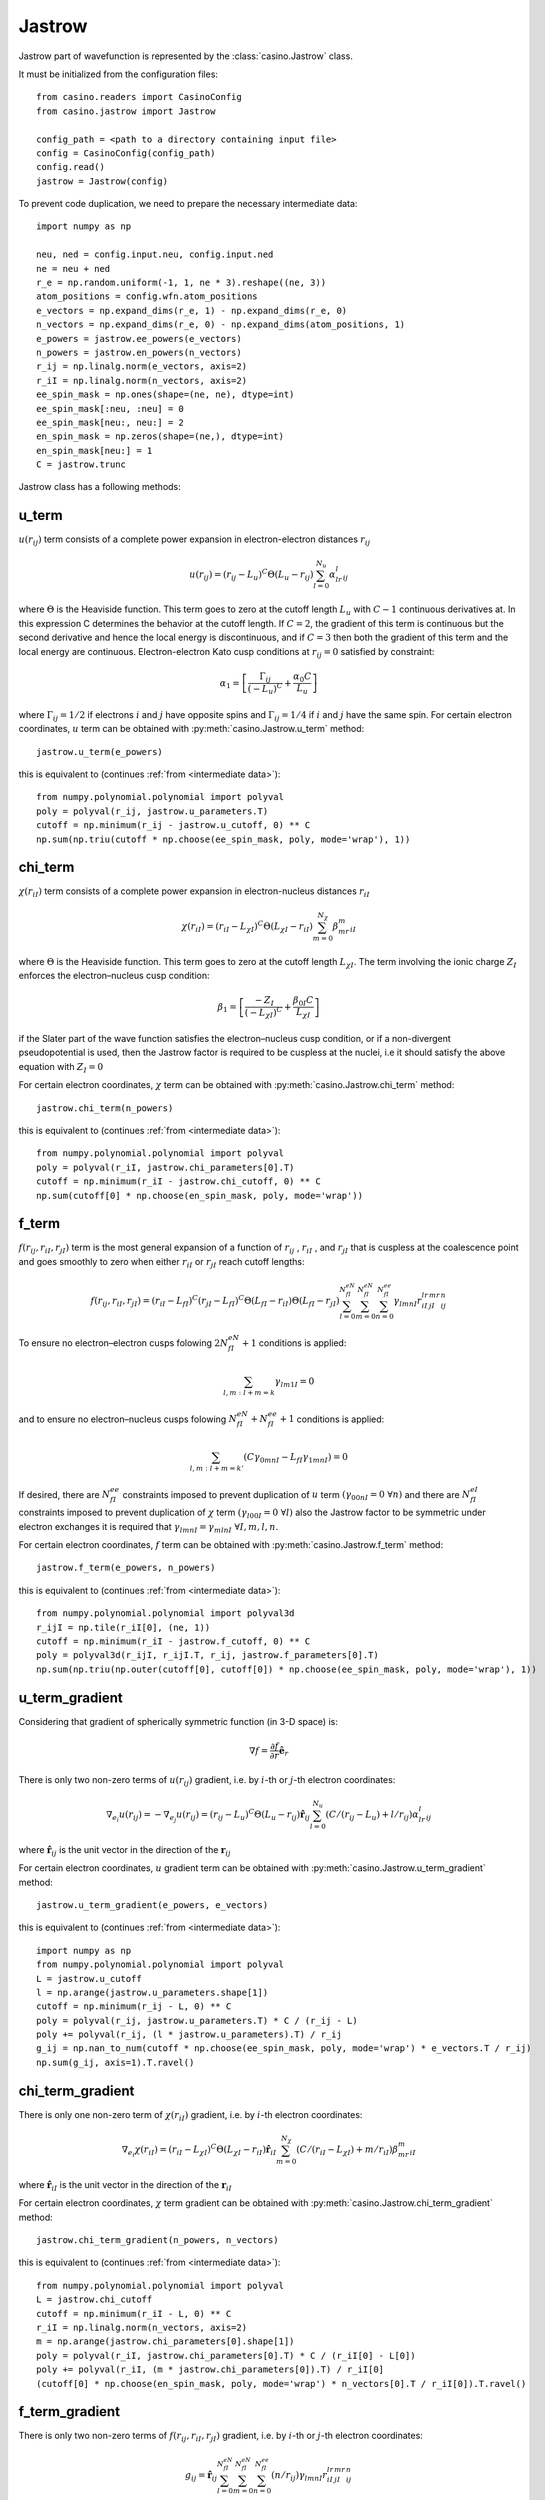 .. _jastrow:

Jastrow
=======

Jastrow part of wavefunction is represented by the :class:`casino.Jastrow` class.

It must be initialized from the configuration files::

    from casino.readers import CasinoConfig
    from casino.jastrow import Jastrow

    config_path = <path to a directory containing input file>
    config = CasinoConfig(config_path)
    config.read()
    jastrow = Jastrow(config)

.. _intermediate data:

To prevent code duplication, we need to prepare the necessary intermediate data::

    import numpy as np

    neu, ned = config.input.neu, config.input.ned
    ne = neu + ned
    r_e = np.random.uniform(-1, 1, ne * 3).reshape((ne, 3))
    atom_positions = config.wfn.atom_positions
    e_vectors = np.expand_dims(r_e, 1) - np.expand_dims(r_e, 0)
    n_vectors = np.expand_dims(r_e, 0) - np.expand_dims(atom_positions, 1)
    e_powers = jastrow.ee_powers(e_vectors)
    n_powers = jastrow.en_powers(n_vectors)
    r_ij = np.linalg.norm(e_vectors, axis=2)
    r_iI = np.linalg.norm(n_vectors, axis=2)
    ee_spin_mask = np.ones(shape=(ne, ne), dtype=int)
    ee_spin_mask[:neu, :neu] = 0
    ee_spin_mask[neu:, neu:] = 2
    en_spin_mask = np.zeros(shape=(ne,), dtype=int)
    en_spin_mask[neu:] = 1
    C = jastrow.trunc


Jastrow class has a following methods:

u_term
------

:math:`u(r_{ij})` term consists of a complete power expansion in electron-electron distances :math:`r_{ij}`

.. math::

    u(r_{ij}) = (r_{ij} - L_u)^C\Theta(L_u - r_{ij})\sum_{l=0}^{N_u}\alpha_lr^l_{ij}

where :math:`\Theta` is the Heaviside function. This term goes to zero at the cutoff length :math:`L_u` with :math:`C - 1` continuous derivatives at.
In this expression C determines the behavior at the cutoff length. If :math:`C = 2`, the gradient of this term is continuous but the second derivative
and hence the local energy is discontinuous, and if :math:`C = 3` then both the gradient of this term and the local energy are continuous.
Electron-electron Kato cusp conditions at :math:`r_{ij} = 0` satisfied by constraint:

.. math::

    \alpha_1 = \left[\frac{\Gamma_{ij}}{(-L_u)^C} + \frac{\alpha_0C}{L_u}\right]

where :math:`\Gamma_{ij} = 1/2` if electrons :math:`i` and :math:`j` have opposite spins and :math:`\Gamma_{ij} = 1/4` if :math:`i` and :math:`j` have
the same spin.
For certain electron coordinates, :math:`u` term can be obtained with :py:meth:`casino.Jastrow.u_term` method::

    jastrow.u_term(e_powers)

this is equivalent to (continues :ref:`from <intermediate data>`)::

    from numpy.polynomial.polynomial import polyval
    poly = polyval(r_ij, jastrow.u_parameters.T)
    cutoff = np.minimum(r_ij - jastrow.u_cutoff, 0) ** C
    np.sum(np.triu(cutoff * np.choose(ee_spin_mask, poly, mode='wrap'), 1))


chi_term
--------

:math:`\chi(r_{iI})` term consists of a complete power expansion in electron-nucleus distances :math:`r_{iI}`

.. math::

    \chi(r_{iI}) = (r_{iI} - L_{\chi I})^C\Theta(L_{\chi I} - r_{iI})\sum_{m=0}^{N_\chi}\beta_mr^m_{iI}

where :math:`\Theta` is the Heaviside function. This term goes to zero at the cutoff length :math:`L_{\chi I}`.
The term involving the ionic charge :math:`Z_I` enforces the electron–nucleus cusp condition:

.. math::

    \beta_1 = \left[\frac{-Z_I}{(-L_{\chi I})^C} + \frac{\beta_{0I}C}{L_{\chi I}}\right]

if the Slater part of the wave function satisfies the electron–nucleus cusp condition, or if a non-divergent
pseudopotential is used, then the Jastrow factor is required to be cuspless at the nuclei, i.e it should satisfy
the above equation with :math:`Z_I = 0`

For certain electron coordinates, :math:`\chi` term can be obtained with :py:meth:`casino.Jastrow.chi_term` method::

    jastrow.chi_term(n_powers)

this is equivalent to (continues :ref:`from <intermediate data>`)::

    from numpy.polynomial.polynomial import polyval
    poly = polyval(r_iI, jastrow.chi_parameters[0].T)
    cutoff = np.minimum(r_iI - jastrow.chi_cutoff, 0) ** C
    np.sum(cutoff[0] * np.choose(en_spin_mask, poly, mode='wrap'))


f_term
------

:math:`f(r_{ij}, r_{iI}, r_{jI})` term is the most general expansion of a function of :math:`r_{ij}` , :math:`r_{iI}` , and :math:`r_{jI}`
that is cuspless at the coalescence point and goes smoothly to zero when either :math:`r_{iI}` or :math:`r_{jI}` reach cutoff lengths:

.. math::

    f(r_{ij}, r_{iI}, r_{jI}) = (r_{iI} - L_{fI})^C(r_{jI} - L_{fI})^C \Theta(L_{fI} - r_{iI})\Theta(L_{fI} - r_{jI})
    \sum_{l=0}^{N_{fI}^{eN}}\sum_{m=0}^{N_{fI}^{eN}}\sum_{n=0}^{N_{fI}^{ee}}\gamma_{lmnI}r_{iI}^lr_{jI}^mr_{ij}^n

To ensure no electron–electron cusps folowing :math:`2N_{fI}^{eN} + 1` conditions is applied:

.. math::

    \sum_{l,m \ : \ l+m=k}\gamma_{lm1I} = 0

and to ensure no electron–nucleus cusps folowing :math:`N_{fI}^{eN} + N_{fI}^{ee} + 1` conditions is applied:

.. math::

    \sum_{l,m \ : \ l+m=k'}(C\gamma_{0mnI} - L_{fI}\gamma_{1mnI}) = 0

If desired, there are :math:`N_{fI}^{ee}` constraints imposed to prevent duplication of :math:`u` term :math:`(γ_{00nI} = 0 \ \forall n)`
and there are :math:`N_{fI}^{eI}` constraints imposed to prevent duplication of :math:`\chi` term :math:`(γ_{l00I} = 0 \ \forall l)`
also the Jastrow factor to be symmetric under electron exchanges it is required that :math:`\gamma_{lmnI} = \gamma_{mlnI} \ \forall I, m, l, n`.

For certain electron coordinates, :math:`f` term can be obtained with :py:meth:`casino.Jastrow.f_term` method::

    jastrow.f_term(e_powers, n_powers)

this is equivalent to (continues :ref:`from <intermediate data>`)::

    from numpy.polynomial.polynomial import polyval3d
    r_ijI = np.tile(r_iI[0], (ne, 1))
    cutoff = np.minimum(r_iI - jastrow.f_cutoff, 0) ** C
    poly = polyval3d(r_ijI, r_ijI.T, r_ij, jastrow.f_parameters[0].T)
    np.sum(np.triu(np.outer(cutoff[0], cutoff[0]) * np.choose(ee_spin_mask, poly, mode='wrap'), 1))


u_term_gradient
---------------

Considering that gradient of spherically symmetric function (in 3-D space) is:

.. math::

    \nabla f =  \frac{\partial{f}}{\partial{r}} \mathbf{\hat e}_r

There is only two non-zero terms of :math:`u(r_{ij})` gradient, i.e. by :math:`i`-th or :math:`j`-th electron coordinates:

.. math::

    \nabla_{e_i} u(r_{ij}) = -\nabla_{e_j} u(r_{ij}) = (r_{ij} - L_u)^C\Theta(L_u - r_{ij})\mathbf{\hat r}_{ij}\sum_{l=0}^{N_u}(C/(r_{ij} - L_u) + l/r_{ij})\alpha_lr^l_{ij}

where :math:`\mathbf{\hat r}_{ij}` is the unit vector in the direction of the :math:`\mathbf{r}_{ij}`

For certain electron coordinates, :math:`u` gradient term can be obtained with :py:meth:`casino.Jastrow.u_term_gradient` method::

    jastrow.u_term_gradient(e_powers, e_vectors)

this is equivalent to (continues :ref:`from <intermediate data>`)::

    import numpy as np
    from numpy.polynomial.polynomial import polyval
    L = jastrow.u_cutoff
    l = np.arange(jastrow.u_parameters.shape[1])
    cutoff = np.minimum(r_ij - L, 0) ** C
    poly = polyval(r_ij, jastrow.u_parameters.T) * C / (r_ij - L)
    poly += polyval(r_ij, (l * jastrow.u_parameters).T) / r_ij
    g_ij = np.nan_to_num(cutoff * np.choose(ee_spin_mask, poly, mode='wrap') * e_vectors.T / r_ij)
    np.sum(g_ij, axis=1).T.ravel()


chi_term_gradient
-----------------

There is only one non-zero term of :math:`\chi(r_{iI})` gradient, i.e. by :math:`i`-th electron coordinates:

.. math::

    \nabla_{e_i} \chi(r_{iI}) = (r_{iI} - L_{\chi I})^C\Theta(L_{\chi I} - r_{iI})\mathbf{\hat r}_{iI}\sum_{m=0}^{N_\chi}(C/(r_{iI} - L_{\chi I}) + m/r_{iI})\beta_mr^m_{iI}

where :math:`\mathbf{\hat r}_{iI}` is the unit vector in the direction of the :math:`\mathbf{r}_{iI}`

For certain electron coordinates, :math:`\chi` term gradient can be obtained with :py:meth:`casino.Jastrow.chi_term_gradient` method::

    jastrow.chi_term_gradient(n_powers, n_vectors)

this is equivalent to (continues :ref:`from <intermediate data>`)::

    from numpy.polynomial.polynomial import polyval
    L = jastrow.chi_cutoff
    cutoff = np.minimum(r_iI - L, 0) ** C
    r_iI = np.linalg.norm(n_vectors, axis=2)
    m = np.arange(jastrow.chi_parameters[0].shape[1])
    poly = polyval(r_iI, jastrow.chi_parameters[0].T) * C / (r_iI[0] - L[0])
    poly += polyval(r_iI, (m * jastrow.chi_parameters[0]).T) / r_iI[0]
    (cutoff[0] * np.choose(en_spin_mask, poly, mode='wrap') * n_vectors[0].T / r_iI[0]).T.ravel()


f_term_gradient
---------------

There is only two non-zero terms of :math:`f(r_{ij}, r_{iI}, r_{jI})` gradient, i.e. by :math:`i`-th or :math:`j`-th electron coordinates:

.. math::

    g_{ij} =  \mathbf{\hat r}_{ij} \sum_{l=0}^{N_{fI}^{eN}}\sum_{m=0}^{N_{fI}^{eN}}\sum_{n=0}^{N_{fI}^{ee}}(n/r_{ij})\gamma_{lmnI}r_{iI}^lr_{jI}^mr_{ij}^n

.. math::

    g_{iI} = \mathbf{\hat r}_{iI} \sum_{l=0}^{N_{fI}^{eN}}\sum_{m=0}^{N_{fI}^{eN}}\sum_{n=0}^{N_{fI}^{ee}}(C/(r_{iI} - L_{fI}) + l / r_{iI})\gamma_{lmnI}r_{iI}^lr_{jI}^mr_{ij}^n

.. math::

    g_{jI} = \mathbf{\hat r}_{jI} \sum_{l=0}^{N_{fI}^{eN}}\sum_{m=0}^{N_{fI}^{eN}}\sum_{n=0}^{N_{fI}^{ee}}(C/(r_{jI} - L_{fI}) + m / r_{jI})\gamma_{lmnI}r_{iI}^lr_{jI}^mr_{ij}^n

.. math::

    \nabla_{e_i} f(r_{ij}, r_{iI}, r_{jI}) = (r_{iI} - L_{fI})^C(r_{jI} - L_{fI})^C \Theta(L_{fI} - r_{iI})\Theta(L_{fI} - r_{jI})(g_{iI} + g_{ij})

.. math::

    \nabla_{e_j} f(r_{ij}, r_{iI}, r_{jI}) = (r_{iI} - L_{fI})^C(r_{jI} - L_{fI})^C \Theta(L_{fI} - r_{iI})\Theta(L_{fI} - r_{jI})(g_{jI} - g_{ij})

For certain electron coordinates, :math:`f` term gradient can be obtained with :py:meth:`casino.Jastrow.f_term_gradient` method::

    jastrow.f_term_gradient(e_powers, n_powers, e_vectors, n_vectors)

this is equivalent to (continues :ref:`from <intermediate data>`)::

    from numpy.polynomial.polynomial import polyval3d
    n = np.expand_dims(np.arange(jastrow.f_parameters[0].shape[1]), axis=(1, 2))
    m = np.expand_dims(np.arange(jastrow.f_parameters[0].shape[2]), axis=1)
    l = np.arange(jastrow.f_parameters[0].shape[3])
    L = jastrow.f_cutoff
    cutoff = np.minimum(r_iI - L, 0) ** C
    r_ijI = np.tile(r_iI[0], (ne, 1))
    poly = polyval3d(r_ijI, r_ijI.T, r_ij, jastrow.f_parameters[0].T)
    poly_l = polyval3d(r_ijI, r_ijI.T, r_ij, (l * jastrow.f_parameters[0]).T)
    poly_m = polyval3d(r_ijI, r_ijI.T, r_ij, (m * jastrow.f_parameters[0]).T)
    poly_n = polyval3d(r_ijI, r_ijI.T, r_ij, (n * jastrow.f_parameters[0]).T)

    g_ijI = np.choose(ee_spin_mask, poly, mode='wrap') * C / (r_iI[0] - L[0])
    g_ijI += np.choose(ee_spin_mask, poly_l, mode='wrap') / r_iI[0]
    g_ijI = np.triu(g_ijI, 1) * np.expand_dims(n_vectors[0].T / r_iI[0], 1)

    g_jiI = np.choose(ee_spin_mask, poly, mode='wrap').T * C / (r_iI[0] - L[0])
    g_jiI += np.choose(ee_spin_mask, poly_m, mode='wrap').T / r_iI[0]
    g_jiI = np.tril(g_jiI, -1) * np.expand_dims(n_vectors[0].T / r_iI[0], 1)

    g_ij = np.nan_to_num(np.choose(ee_spin_mask, poly_n / r_ij, mode='wrap') * e_vectors.T / r_ij)

    np.sum(np.outer(cutoff[0], cutoff[0]) * (g_ijI + g_jiI + g_ij), axis=1).T


u_term_laplacian
----------------

Considering that Laplace operator of spherically symmetric function (in 3-D space) is:

.. math::

    \Delta f = \frac{\partial^2{f}}{\partial{r^2}} + \frac{2}{r} \frac{\partial{f}}{\partial{r}}

then :math:`u(r_{ij})` term laplacian:

.. math::

    \Delta u(r_{ij}) = (r_{ij} - L_u)^C\Theta(L_u - r_{ij}) \times

.. math::

    \sum_{l=0}^{N_u}(C(C-1)/(r_{ij} - L_u)^2 + 2C(l+1)/r_{ij}(r_{ij} - L_u) + l(l+1)/r_{ij}^2)\alpha_lr^l_{ij}

For certain electron coordinates, :math:`u` term laplacian can be obtained with :py:meth:`casino.Jastrow.u_term_laplacian` method::

    jastrow.u_term_laplacian(e_powers)

this is equivalent to (continues :ref:`from <intermediate data>`)::

    from numpy.polynomial.polynomial import polyval
    L = jastrow.u_cutoff
    l = np.arange(jastrow.u_parameters.shape[1])
    l_1 = np.arange(1, jastrow.u_parameters.shape[1] + 1)
    cutoff = np.minimum(r_ij - jastrow.u_cutoff, 0) ** C
    poly =  polyval(r_ij, jastrow.u_parameters.T) * C * (C - 1) / (r_ij - L) ** 2
    poly += 2 * polyval(r_ij, (l_1 * jastrow.u_parameters).T) * C / r_ij / (r_ij - L)
    poly += polyval(r_ij, (l * l_1 * jastrow.u_parameters).T) / r_ij ** 2
    np.sum(np.triu(cutoff * np.choose(ee_spin_mask, poly, mode='wrap'), 1))


chi_term_laplacian
------------------

Considering that Laplace operator of spherically symmetric function (in 3-D space) is:

.. math::

    \Delta f = \frac{\partial^2{f}}{\partial{r^2}} + \frac{2}{r} \frac{\partial{f}}{\partial{r}}

then :math:`\chi(r_{iI})` term laplacian:

.. math::

    \Delta \chi(r_{iI}) = (r_{iI} - L_{\chi I})^C\Theta(L_{\chi I} - r_{iI}) \times

.. math::

    \sum_{l=0}^{N_\chi}(C(C-1)/(r_{iI} - L_{\chi I})^2 + 2C(m+1)/r_{iI}(r_{iI} - L_{\chi I}) + m(m+1)/r_{iI}^2)\beta_mr^m_{iI}

For certain electron coordinates, :math:`\chi` term laplacian can be obtained with :py:meth:`casino.Jastrow.chi_term_laplacian` method::

    jastrow.chi_term_laplacian(n_powers)

this is equivalent to (continues :ref:`from <intermediate data>`)::

    from numpy.polynomial.polynomial import polyval
    L = jastrow.chi_cutoff
    m = np.arange(jastrow.chi_parameters[0].shape[1])
    m_1 = np.arange(1, jastrow.chi_parameters[0].shape[1] + 1)
    cutoff = np.minimum(r_iI - L, 0) ** C
    poly = polyval(r_iI, jastrow.chi_parameters[0].T) * C * (C - 1) / (r_iI[0] - L[0]) ** 2
    poly += 2 * polyval(r_iI, (m_1 * jastrow.chi_parameters[0]).T) * С / r_iI / (r_iI[0] - L[0])
    poly += polyval(r_iI, (m + m_1 * jastrow.chi_parameters[0]).T) / r_iI ** 2
    np.sum(cutoff[0] * np.choose(en_spin_mask, poly, mode='wrap'))


f_term_laplacian
----------------

Considering that Laplace operator of spherically symmetric function (in 3-D space) is:

.. math::

    \Delta f = \frac{\partial^2{f}}{\partial{r^2}} + \frac{2}{r} \frac{\partial{f}}{\partial{r}}

and :math:`f` term is a product of two spherically symmetric functions :math:`f(r_{iI})` and :math:`g(r_{ij})` so using:

.. math::

    \Delta_{e_i}(fg) = g \Delta_{e_i}f + 2 \nabla_{e_i}f \nabla_{e_i}g + f \Delta_{e_i}g


then :math:`f(r_{ij}, r_{iI}, r_{jI})` term laplacian:

.. math::

    l_{dot} = \mathbf{\hat r}_{ij} \cdot \mathbf{\hat r}_{iI}
    \sum_{l=0}^{N_{fI}^{eN}}\sum_{m=0}^{N_{fI}^{eN}}\sum_{n=0}^{N_{fI}^{ee}}
    (n/r_{ij}) (C/(r_{iI} - L_{fI}) + l / r_{iI})\gamma_{lmnI}r_{iI}^lr_{jI}^mr_{ij}^n


.. math::

    \Delta f(r_{ij}, r_{iI}, r_{jI}) = (r_{iI} - L_{fI})^C(r_{jI} - L_{fI})^C \Theta(L_{fI} - r_{iI})\Theta(L_{fI} - r_{jI}) \times

.. math::

    (2l_{dot})

For certain electron coordinates, :math:`f` term laplacian can be obtained with :py:meth:`casino.Jastrow.f_term_laplacian` method::

    jastrow.f_term_laplacian(e_powers, n_powers, e_vectors, n_vectors)

this is equivalent to (continues :ref:`from <intermediate data>`)::

    from numpy.polynomial.polynomial import polyval3d
    n = np.expand_dims(np.arange(jastrow.f_parameters[0].shape[1]), axis=(1, 2))
    m = np.expand_dims(np.arange(jastrow.f_parameters[0].shape[2]), axis=1)
    l = np.arange(jastrow.f_parameters[0].shape[3])
    L = jastrow.f_cutoff
    cutoff = np.minimum(r_iI - L, 0) ** C
    r_ijI = np.tile(r_iI[0], (ne, 1))
    poly = polyval3d(r_ijI, r_ijI.T, r_ij, jastrow.f_parameters[0].T)
    poly_l = polyval3d(r_ijI, r_ijI.T, r_ij, (l * jastrow.f_parameters[0]).T)
    poly_m = polyval3d(r_ijI, r_ijI.T, r_ij, (m * jastrow.f_parameters[0]).T)
    poly_n = polyval3d(r_ijI, r_ijI.T, r_ij, (n * jastrow.f_parameters[0]).T)
    poly_lm = polyval3d(r_ijI, r_ijI.T, r_ij, (l * m * jastrow.f_parameters[0]).T)
    poly_ln = polyval3d(r_ijI, r_ijI.T, r_ij, (l * n * jastrow.f_parameters[0]).T)

    l_idot = np.choose(ee_spin_mask, poly_n / r_ij, mode='wrap') * C / (r_iI[0] - L[0]) / r_iI[0]
    l_idot += np.choose(ee_spin_mask, poly_ln / r_ij, mode='wrap') / r_iI[0] / r_iI[0]
    l_idot *= np.einsum('aij,ai->ij', (e_vectors.T / r_ij), (n_vectors[0].T / r_iI[0]))

    l_jdot = np.choose(ee_spin_mask, poly_m / r_ij, mode='wrap') * C / (r_iI[0] - L[0]) / r_iI[0]
    l_jdot += np.choose(ee_spin_mask, poly_lm / r_ij, mode='wrap') / r_iI[0] / r_iI[0]
    l_jdot *= np.einsum('aij,ai->ij', (e_vectors.T / r_ij), (n_vectors[0].T / r_iI[0]))

    np.sum(np.outer(cutoff[0], cutoff[0]) * (2 * (l_idot + l_jdot)))
